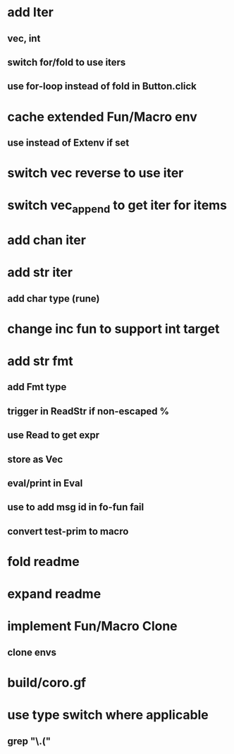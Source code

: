 * add Iter
** vec, int
** switch for/fold to use iters
** use for-loop instead of fold in Button.click
* cache extended Fun/Macro env
** use instead of Extenv if set
* switch vec reverse to use iter
* switch vec_append to get iter for items
* add chan iter
* add str iter
** add char type (rune)
* change inc fun to support int target
* add str fmt
** add Fmt type
** trigger in ReadStr if non-escaped %
** use Read to get expr
** store as Vec
** eval/print in Eval
** use to add msg id in fo-fun fail
** convert test-prim to macro
* fold readme
* expand readme
* implement Fun/Macro Clone
** clone envs
* build/coro.gf
* use type switch where applicable
** grep "\.("
